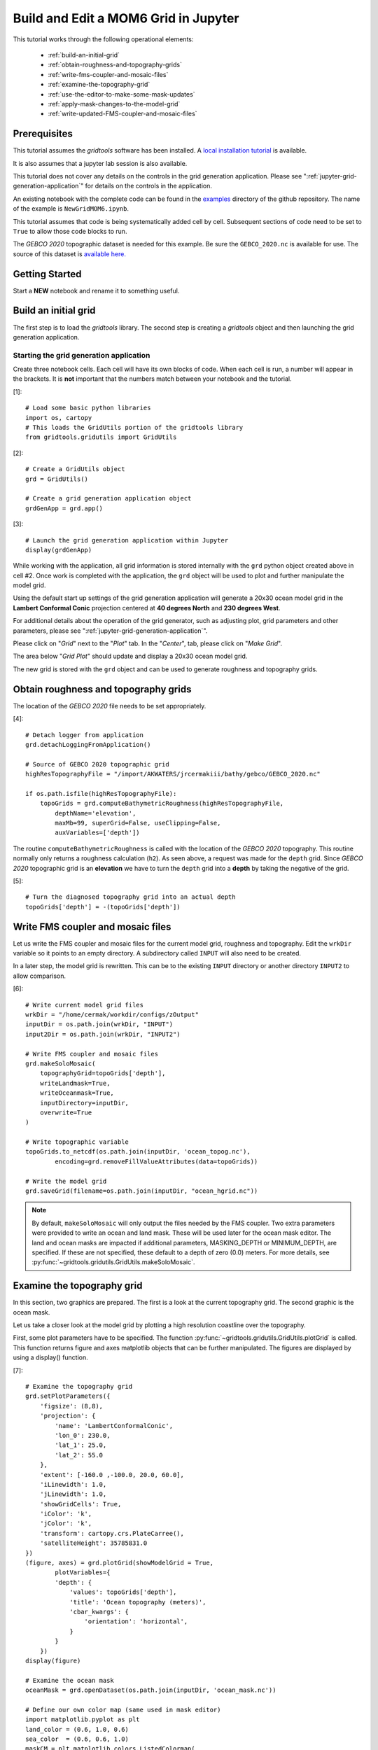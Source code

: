*************************************
Build and Edit a MOM6 Grid in Jupyter
*************************************

This tutorial works through the following operational
elements:

  * :ref:`build-an-initial-grid`
  * :ref:`obtain-roughness-and-topography-grids`
  * :ref:`write-fms-coupler-and-mosaic-files`
  * :ref:`examine-the-topography-grid`
  * :ref:`use-the-editor-to-make-some-mask-updates`
  * :ref:`apply-mask-changes-to-the-model-grid`
  * :ref:`write-updated-FMS-coupler-and-mosaic-files`

Prerequisites
=============

This tutorial assumes the `gridtools` software has been installed.  A
`local installation tutorial <https://github.com/ESMG/gridtools/blob/main/docs/manual/local_installation_tutorial.ipynb>`_ is available.

It is also assumes that a jupyter lab session is also available.

This tutorial does not cover any details on the controls in
the grid generation application.  Please see
":ref:`jupyter-grid-generation-application`" for details on the
controls in the application.

An existing notebook with the complete code can be found in the
`examples <https://github.com/ESMG/gridtools/tree/main/examples>`_
directory of the github repository.  The name of the example
is ``NewGridMOM6.ipynb``.

This tutorial assumes that code is being systematically added
cell by cell.  Subsequent sections of code need to be set to
``True`` to allow those code blocks to run.

The `GEBCO 2020` topographic dataset is needed for this example.
Be sure the ``GEBCO_2020.nc`` is available for use.  The source
of this dataset is
`available here. <https://www.gebco.net/data_and_products/gridded_bathymetry_data/>`_

Getting Started
===============

Start a **NEW** notebook and rename it to something useful.

.. image:: EmptyNotebook.png

.. _build-an-initial-grid:

Build an initial grid
=====================

The first step is to load the `gridtools` library.  The
second step is creating a `gridtools` object and then
launching the grid generation application.

Starting the grid generation application
----------------------------------------

Create three notebook cells.   Each cell will have its
own blocks of code.  When each cell is run, a number will
appear in the brackets.  It is **not** important that the numbers
match between your notebook and the tutorial.

[1]::

    # Load some basic python libraries
    import os, cartopy
    # This loads the GridUtils portion of the gridtools library
    from gridtools.gridutils import GridUtils

[2]::

    # Create a GridUtils object
    grd = GridUtils()

    # Create a grid generation application object
    grdGenApp = grd.app()

[3]::

    # Launch the grid generation application within Jupyter
    display(grdGenApp)

.. image:: GridGenApp.png

While working with the application, all grid information is stored
internally with the ``grd`` python object created above in cell #2.
Once work is completed with the application, the ``grd`` object will
be used to plot and further manipulate the model grid.

Using the default start up settings of the grid generation application
will generate a 20x30 ocean model grid in the **Lambert Conformal Conic**
projection centered at **40 degrees North** and **230 degrees West**.

For additional details about the operation of the grid generator,
such as adjusting plot, grid parameters and other parameters,
please see ":ref:`jupyter-grid-generation-application`".

Please click on "`Grid`" next to the "`Plot`" tab.  In the "`Center`",
tab, please click on "`Make Grid`".

.. image:: MakeGrid.png

The area below "`Grid Plot`" should update and display a
20x30 ocean model grid.

.. image:: GridPlot1.png

The new grid is stored with the ``grd`` object and can be
used to generate roughness and topography grids.

.. _obtain-roughness-and-topography-grids:

Obtain roughness and topography grids
=====================================

The location of the `GEBCO 2020` file needs to be set appropriately.

[4]::

    # Detach logger from application
    grd.detachLoggingFromApplication()

    # Source of GEBCO 2020 topographic grid
    highResTopographyFile = "/import/AKWATERS/jrcermakiii/bathy/gebco/GEBCO_2020.nc"

    if os.path.isfile(highResTopographyFile):
        topoGrids = grd.computeBathymetricRoughness(highResTopographyFile,
            depthName='elevation',
            maxMb=99, superGrid=False, useClipping=False,
            auxVariables=['depth'])

The routine ``computeBathymetricRoughness`` is called with the location of
the `GEBCO 2020` topography.  This routine normally only returns a
roughness calculation (``h2``).  As seen above, a request was made for
the ``depth`` grid.  Since `GEBCO 2020` topographic grid is an
**elevation** we have to turn the ``depth`` grid into a
**depth** by taking the negative of the grid.

[5]::

    # Turn the diagnosed topography grid into an actual depth
    topoGrids['depth'] = -(topoGrids['depth'])

.. _write-fms-coupler-and-mosaic-files:

Write FMS coupler and mosaic files
==================================

Let us write the FMS coupler and mosaic files for the current model
grid, roughness and topography.   Edit the ``wrkDir`` variable so
it points to an empty directory.  A subdirectory called ``INPUT`` will
also need to be created.

In a later step, the model grid is rewritten.  This can be to
the existing ``INPUT`` directory or another directory ``INPUT2``
to allow comparison.

[6]::

    # Write current model grid files
    wrkDir = "/home/cermak/workdir/configs/zOutput"
    inputDir = os.path.join(wrkDir, "INPUT")
    input2Dir = os.path.join(wrkDir, "INPUT2")

    # Write FMS coupler and mosaic files
    grd.makeSoloMosaic(
        topographyGrid=topoGrids['depth'],
        writeLandmask=True,
        writeOceanmask=True,
        inputDirectory=inputDir,
        overwrite=True
    )

    # Write topographic variable
    topoGrids.to_netcdf(os.path.join(inputDir, 'ocean_topog.nc'),
            encoding=grd.removeFillValueAttributes(data=topoGrids))

    # Write the model grid
    grd.saveGrid(filename=os.path.join(inputDir, "ocean_hgrid.nc"))

.. note::
    By default, ``makeSoloMosaic`` will only output the files
    needed by the FMS coupler.  Two extra parameters were provided
    to write an ocean and land mask.  These will be used
    later for the ocean mask editor.  The land and ocean masks
    are impacted if additional parameters, MASKING_DEPTH or
    MINIMUM_DEPTH, are specified.  If these are not specified,
    these default to a depth of zero (0.0) meters.  For more
    details, see :py:func:`~gridtools.gridutils.GridUtils.makeSoloMosaic`.

.. _examine-the-topography-grid:

Examine the topography grid
===========================

In this section, two graphics are prepared.  The first
is a look at the current topography grid.  The second
graphic is the ocean mask.

Let us take a closer look at the model grid by plotting a high
resolution coastline over the topography.

First, some plot parameters have to be specified.  The
function :py:func:`~gridtools.gridutils.GridUtils.plotGrid` is
called.  This function returns figure and axes matplotlib objects
that can be further manipulated.  The figures are displayed
by using a display() function.

[7]::

    # Examine the topography grid
    grd.setPlotParameters({
        'figsize': (8,8),
        'projection': {
            'name': 'LambertConformalConic',
            'lon_0': 230.0,
            'lat_1': 25.0,
            'lat_2': 55.0
        },
        'extent': [-160.0 ,-100.0, 20.0, 60.0],
        'iLinewidth': 1.0,
        'jLinewidth': 1.0,
        'showGridCells': True,
        'iColor': 'k',
        'jColor': 'k',
        'transform': cartopy.crs.PlateCarree(),
        'satelliteHeight': 35785831.0
    })
    (figure, axes) = grd.plotGrid(showModelGrid = True,
            plotVariables={
            'depth': {
                'values': topoGrids['depth'],
                'title': 'Ocean topography (meters)',
                'cbar_kwargs': {
                    'orientation': 'horizontal',
                }
            }
        })
    display(figure)

    # Examine the ocean mask
    oceanMask = grd.openDataset(os.path.join(inputDir, 'ocean_mask.nc'))

    # Define our own color map (same used in mask editor)
    import matplotlib.pyplot as plt
    land_color = (0.6, 1.0, 0.6)
    sea_color  = (0.6, 0.6, 1.0)
    maskCM = plt.matplotlib.colors.ListedColormap(
        [land_color, sea_color], name='land/sea')

    # MOM6 places lon and lat in x and y
    # x and y need to be lon and lat coordinates for the mask editor
    oceanMask = oceanMask.rename({
        'x': 'lon',
        'y': 'lat'
    })
    oceanMask = oceanMask.set_coords(['lon', 'lat'])

    (figureMask, axesMask) = grd.plotGrid(showModelGrid = True,
            plotVariables={
            'mask': {
                'values': oceanMask['mask'],
                'title': 'Ocean mask (1 = ocean)',
                'cmap': 'land/sea',
                'cbar_kwargs': {
                    'orientation': 'horizontal',
                }
            }
        })
    display(figureMask)

    # Zoom in to take a closer look
    grd.setPlotParameters({
        'extent': [-140.0 ,-120.0, 49.0, 59.0]
    })
    
    (figureMaskZoom, axesMaskZoom) = grd.plotGrid(showModelGrid = True,
            plotVariables={
            'mask': {
                'values': oceanMask['mask'],
                'title': 'Ocean mask (1 = ocean): Zoom',
                'cmap': 'land/sea',
                'cbar_kwargs': {
                    'orientation': 'horizontal',
                }
            }
        })
    display(figureMaskZoom)

When this cell is run, three plots should appear.

**Ocean Topography**

.. image:: OceanTopog1.png

**Ocean Mask Full Grid**

.. image:: OceanMask1.png

**Ocean Mask Zoomed**

.. image:: OceanMask1Zoom.png

The ocean mask looks pretty good.  In the next section,
start the grid editor to change some of the points from
ocean to land and land to ocean.

.. _use-the-editor-to-make-some-mask-updates:

Use the editor to make some mask updates
========================================

To start up the mask editor, create a mask editor
object with the desired projection.  Create the
mask editor application object and then use
the display() function to launch the application.

For additional details about the operation of the grid editor,
please see ":ref:`jupyter-mask-editor-application`".

[8]::

    # Load the mask editor application module from gridtools
    from gridtools.app import maskEditor

    # Set a map projection for the mask editor to use
    crs = cartopy.crs.Orthographic(-140, 45)

    # Create the mask editor object
    appObj = maskEditor(crs=crs, ds=oceanMask['mask'])

    # Create the mask editor application object
    app = appObj.createMaskEditorApp()

    # Launch the application
    display(app)

A successful launch of the application should look similar to
the figure below.  Start by selecting the zoom control and
zooming into the same area as the figure above.

.. image:: MaskEditor1.png

Once the zoom tool is selected, click and draw a box over the
region to zoom.  Releasing the mouse button should result
in a redrawn map.

.. image:: MaskEditor2.png

Clicking on the "Enable Mask Editing" checkbox, will allow
mouse clicks on the grid to flip between land and ocean.
Click two ocean boxes to change them to land.  Click two
land points to turn them to ocean.

.. image:: MaskEditor3.png

The new ocean mask can be saved using the following code.

[9]::

    # Save the new ocean mask
    newMask = oceanMask['mask'].copy()
    newMask = newMask.reset_coords(names = ['lat', 'lon'])
    grd.saveDataset(os.path.join(inputDir, 'ocean_mask_new.nc'), newMask,
                    overwrite=True, mapVariables = {'lon': 'x', 'lat': 'y'},
                    hashVariables = ['mask', 'x', 'y'])

.. _apply-mask-changes-to-the-model-grid:

Apply mask changes to the model grid
=====================================

The new ocean mask is applied to the current model grid.  In this
example, the default values are passed to `MASKING_DEPTH`,
`MINIMUM_DEPTH` and `MAXIMUM_DEPTH` to show that these parameters
can be set.  Be sure that these match the parameter values
specified in your MOM6 input files.

[10]::

    # Apply new ocean mask to ocean model grid
    topoGrids['depth'] = grd.applyExistingOceanmask(topoGrids, 'depth',
        os.path.join(inputDir, 'ocean_mask_new.nc'), 'mask',
        MASKING_DEPTH=0.0, MINIMUM_DEPTH=0.0, MAXIMUM_DEPTH=-99999.0)

Of the four points that were changed, this should be the expected result
after running the above routine:

.. code-block:: text

    The (diagnosed) maximum depth of the ocean is 5413.075256 meters.
    Beginning application of new ocean mask (changes noted, if any).
     * Number of land mask points with new depth of 0.000000: 2
     * Number of ocean points with new depth of 0.000000: 2

.. warning::

    The two ocean points with a depth of 0.000000 in this case is
    incorrect.  For MOM6, a `MASKING_DEPTH` set to
    0.000000 means that depths of **0.000000 or shallower** will
    be masked as land.  When the `MASKING_DEPTH` and `MINIMUM_DEPTH`
    are **EQUAL**, an additional depth of `epsilon` is applied so
    the new point is actually an ocean point.  The value of `epsilon`
    may need to be changed if the new ocean points are masked by MOM6.

    See: :py:func:`~gridtools.gridutils.GridUtils.applyExistingOceanmask` or
    :py:func:`~gridtools.gridutils.GridUtils.applyExistingLandmask` for
    additional details.

.. _write-updated-FMS-coupler-and-mosaic-files:

Write updated FMS coupler and mosaic files
==========================================

To finish the process of updating the model grid,
the FMS coupler, mosaic, topography and model grid
are written.

[11]::

    # Rewrite FMS coupler and mosaic files
    grd.makeSoloMosaic(
        topographyGrid=topoGrids['depth'],
        writeLandmask=True,
        writeOceanmask=True,
        inputDirectory=input2Dir,
        overwrite=True,
        MASKING_DEPTH=0.0, MINIMUM_DEPTH=0.0, MAXIMUM_DEPTH=-99999.0
    )

    # Be sure to save previously diagnosed `h2` grid
    topoGrids.to_netcdf(os.path.join(input2Dir, 'ocean_topog.nc'),
            encoding=grd.removeFillValueAttributes(data=topoGrids))

    grd.saveGrid(filename=os.path.join(input2Dir, "ocean_hgrid.nc"))
